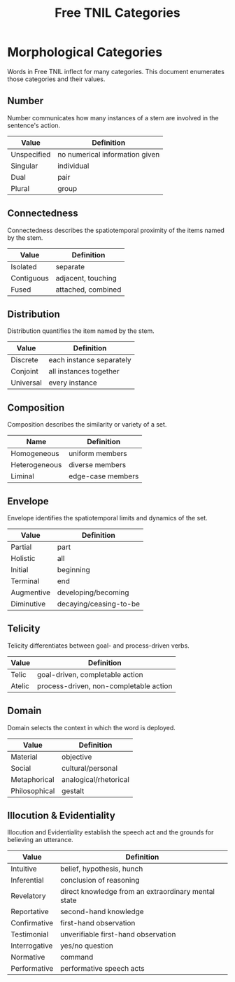 #+title: Free TNIL Categories
* Morphological Categories
Words in Free TNIL inflect for many categories. This document enumerates those categories and their values.
** Number
Number communicates how many instances of a stem are involved in the sentence's action.
| Value       | Definition                     |
|-------------+--------------------------------|
| Unspecified | no numerical information given |
| Singular    | individual                     |
| Dual        | pair                           |
| Plural      | group                          |
** Connectedness
Connectedness describes the spatiotemporal proximity of the items named by the stem.
| Value      | Definition         |
|------------+--------------------|
| Isolated   | separate           |
| Contiguous | adjacent, touching |
| Fused      | attached, combined |
** Distribution
Distribution quantifies the item named by the stem.
| Value     | Definition               |
|-----------+--------------------------|
| Discrete  | each instance separately |
| Conjoint  | all instances together   |
| Universal | every instance           |
** Composition
Composition describes the similarity or variety of a set.
| Name          | Definition        |
|---------------+-------------------|
| Homogeneous   | uniform members   |
| Heterogeneous | diverse members   |
| Liminal       | edge-case members |

** Envelope
Envelope identifies the spatiotemporal limits and dynamics of the set.
| Value      | Definition             |
|------------+------------------------|
| Partial    | part                   |
| Holistic   | all                    |
| Initial    | beginning              |
| Terminal   | end                    |
| Augmentive | developing/becoming    |
| Diminutive | decaying/ceasing-to-be |
** Telicity
Telicity differentiates between goal- and process-driven verbs.
| Value  | Definition                             |
|--------+----------------------------------------|
| Telic  | goal-driven, completable action        |
| Atelic | process-driven, non-completable action |
** Domain
Domain selects the context in which the word is deployed.
| Value         | Definition            |
|---------------+-----------------------|
| Material      | objective             |
| Social        | cultural/personal     |
| Metaphorical  | analogical/rhetorical |
| Philosophical | gestalt               |
** Illocution & Evidentiality
Illocution and Evidentiality establish the speech act and the grounds for believing an utterance.
| Value         | Definition                                          |
|---------------+-----------------------------------------------------|
| Intuitive     | belief, hypothesis, hunch                           |
| Inferential   | conclusion of reasoning                             |
| Revelatory    | direct knowledge from an extraordinary mental state |
| Reportative   | second-hand knowledge                               |
| Confirmative  | first-hand observation                              |
| Testimonial   | unverifiable first-hand observation                 |
|---------------+-----------------------------------------------------|
| Interrogative | yes/no question                                     |
| Normative     | command                                             |
| Performative  | performative speech acts                            |

